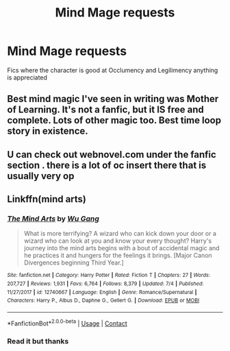 #+TITLE: Mind Mage requests

* Mind Mage requests
:PROPERTIES:
:Author: 0Astor0
:Score: 3
:DateUnix: 1603388481.0
:DateShort: 2020-Oct-22
:FlairText: Request
:END:
Fics where the character is good at Occlumency and Legilimency anything is appreciated


** Best mind magic I've seen in writing was Mother of Learning. It's not a fanfic, but it IS free and complete. Lots of other magic too. Best time loop story in existence.
:PROPERTIES:
:Author: CorruptedFlame
:Score: 4
:DateUnix: 1603405989.0
:DateShort: 2020-Oct-23
:END:


** U can check out webnovel.com under the fanfic section . there is a lot of oc insert there that is usually very op
:PROPERTIES:
:Author: noob_360
:Score: 3
:DateUnix: 1603391001.0
:DateShort: 2020-Oct-22
:END:


** Linkffn(mind arts)
:PROPERTIES:
:Author: righteousronin
:Score: 2
:DateUnix: 1603426718.0
:DateShort: 2020-Oct-23
:END:

*** [[https://www.fanfiction.net/s/12740667/1/][*/The Mind Arts/*]] by [[https://www.fanfiction.net/u/7769074/Wu-Gang][/Wu Gang/]]

#+begin_quote
  What is more terrifying? A wizard who can kick down your door or a wizard who can look at you and know your every thought? Harry's journey into the mind arts begins with a bout of accidental magic and he practices it and hungers for the feelings it brings. [Major Canon Divergences beginning Third Year.]
#+end_quote

^{/Site/:} ^{fanfiction.net} ^{*|*} ^{/Category/:} ^{Harry} ^{Potter} ^{*|*} ^{/Rated/:} ^{Fiction} ^{T} ^{*|*} ^{/Chapters/:} ^{27} ^{*|*} ^{/Words/:} ^{207,727} ^{*|*} ^{/Reviews/:} ^{1,931} ^{*|*} ^{/Favs/:} ^{6,764} ^{*|*} ^{/Follows/:} ^{8,379} ^{*|*} ^{/Updated/:} ^{7/4} ^{*|*} ^{/Published/:} ^{11/27/2017} ^{*|*} ^{/id/:} ^{12740667} ^{*|*} ^{/Language/:} ^{English} ^{*|*} ^{/Genre/:} ^{Romance/Supernatural} ^{*|*} ^{/Characters/:} ^{Harry} ^{P.,} ^{Albus} ^{D.,} ^{Daphne} ^{G.,} ^{Gellert} ^{G.} ^{*|*} ^{/Download/:} ^{[[http://www.ff2ebook.com/old/ffn-bot/index.php?id=12740667&source=ff&filetype=epub][EPUB]]} ^{or} ^{[[http://www.ff2ebook.com/old/ffn-bot/index.php?id=12740667&source=ff&filetype=mobi][MOBI]]}

--------------

*FanfictionBot*^{2.0.0-beta} | [[https://github.com/FanfictionBot/reddit-ffn-bot/wiki/Usage][Usage]] | [[https://www.reddit.com/message/compose?to=tusing][Contact]]
:PROPERTIES:
:Author: FanfictionBot
:Score: 1
:DateUnix: 1603426743.0
:DateShort: 2020-Oct-23
:END:


*** Read it but thanks
:PROPERTIES:
:Author: 0Astor0
:Score: 1
:DateUnix: 1603429374.0
:DateShort: 2020-Oct-23
:END:
